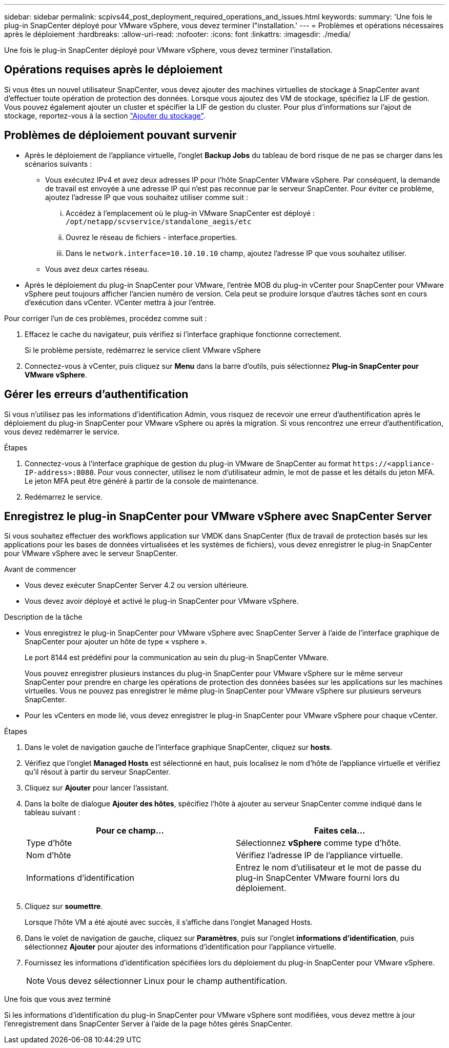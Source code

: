 ---
sidebar: sidebar 
permalink: scpivs44_post_deployment_required_operations_and_issues.html 
keywords:  
summary: 'Une fois le plug-in SnapCenter déployé pour VMware vSphere, vous devez terminer l"installation.' 
---
= Problèmes et opérations nécessaires après le déploiement
:hardbreaks:
:allow-uri-read: 
:nofooter: 
:icons: font
:linkattrs: 
:imagesdir: ./media/


[role="lead"]
Une fois le plug-in SnapCenter déployé pour VMware vSphere, vous devez terminer l'installation.



== Opérations requises après le déploiement

Si vous êtes un nouvel utilisateur SnapCenter, vous devez ajouter des machines virtuelles de stockage à SnapCenter avant d'effectuer toute opération de protection des données. Lorsque vous ajoutez des VM de stockage, spécifiez la LIF de gestion. Vous pouvez également ajouter un cluster et spécifier la LIF de gestion du cluster. Pour plus d'informations sur l'ajout de stockage, reportez-vous à la section link:scpivs44_add_storage_01.html["Ajouter du stockage"^].



== Problèmes de déploiement pouvant survenir

* Après le déploiement de l'appliance virtuelle, l'onglet *Backup Jobs* du tableau de bord risque de ne pas se charger dans les scénarios suivants :
+
** Vous exécutez IPv4 et avez deux adresses IP pour l'hôte SnapCenter VMware vSphere. Par conséquent, la demande de travail est envoyée à une adresse IP qui n'est pas reconnue par le serveur SnapCenter. Pour éviter ce problème, ajoutez l'adresse IP que vous souhaitez utiliser comme suit :
+
... Accédez à l'emplacement où le plug-in VMware SnapCenter est déployé : `/opt/netapp/scvservice/standalone_aegis/etc`
... Ouvrez le réseau de fichiers - interface.properties.
... Dans le `network.interface=10.10.10.10` champ, ajoutez l'adresse IP que vous souhaitez utiliser.


** Vous avez deux cartes réseau.


* Après le déploiement du plug-in SnapCenter pour VMware, l'entrée MOB du plug-in vCenter pour SnapCenter pour VMware vSphere peut toujours afficher l'ancien numéro de version. Cela peut se produire lorsque d'autres tâches sont en cours d'exécution dans vCenter. VCenter mettra à jour l'entrée.


Pour corriger l'un de ces problèmes, procédez comme suit :

. Effacez le cache du navigateur, puis vérifiez si l'interface graphique fonctionne correctement.
+
Si le problème persiste, redémarrez le service client VMware vSphere

. Connectez-vous à vCenter, puis cliquez sur *Menu* dans la barre d'outils, puis sélectionnez *Plug-in SnapCenter pour VMware vSphere*.




== Gérer les erreurs d'authentification

Si vous n'utilisez pas les informations d'identification Admin, vous risquez de recevoir une erreur d'authentification après le déploiement du plug-in SnapCenter pour VMware vSphere ou après la migration. Si vous rencontrez une erreur d'authentification, vous devez redémarrer le service.

.Étapes
. Connectez-vous à l'interface graphique de gestion du plug-in VMware de SnapCenter au format `\https://<appliance-IP-address>:8080`. Pour vous connecter, utilisez le nom d'utilisateur admin, le mot de passe et les détails du jeton MFA. Le jeton MFA peut être généré à partir de la console de maintenance.
. Redémarrez le service.




== Enregistrez le plug-in SnapCenter pour VMware vSphere avec SnapCenter Server

Si vous souhaitez effectuer des workflows application sur VMDK dans SnapCenter (flux de travail de protection basés sur les applications pour les bases de données virtualisées et les systèmes de fichiers), vous devez enregistrer le plug-in SnapCenter pour VMware vSphere avec le serveur SnapCenter.

.Avant de commencer
* Vous devez exécuter SnapCenter Server 4.2 ou version ultérieure.
* Vous devez avoir déployé et activé le plug-in SnapCenter pour VMware vSphere.


.Description de la tâche
* Vous enregistrez le plug-in SnapCenter pour VMware vSphere avec SnapCenter Server à l'aide de l'interface graphique de SnapCenter pour ajouter un hôte de type « vsphere ».
+
Le port 8144 est prédéfini pour la communication au sein du plug-in SnapCenter VMware.

+
Vous pouvez enregistrer plusieurs instances du plug-in SnapCenter pour VMware vSphere sur le même serveur SnapCenter pour prendre en charge les opérations de protection des données basées sur les applications sur les machines virtuelles. Vous ne pouvez pas enregistrer le même plug-in SnapCenter pour VMware vSphere sur plusieurs serveurs SnapCenter.

* Pour les vCenters en mode lié, vous devez enregistrer le plug-in SnapCenter pour VMware vSphere pour chaque vCenter.


.Étapes
. Dans le volet de navigation gauche de l'interface graphique SnapCenter, cliquez sur *hosts*.
. Vérifiez que l'onglet *Managed Hosts* est sélectionné en haut, puis localisez le nom d'hôte de l'appliance virtuelle et vérifiez qu'il résout à partir du serveur SnapCenter.
. Cliquez sur *Ajouter* pour lancer l'assistant.
. Dans la boîte de dialogue *Ajouter des hôtes*, spécifiez l'hôte à ajouter au serveur SnapCenter comme indiqué dans le tableau suivant :
+
|===
| Pour ce champ… | Faites cela… 


| Type d'hôte | Sélectionnez *vSphere* comme type d'hôte. 


| Nom d'hôte | Vérifiez l'adresse IP de l'appliance virtuelle. 


| Informations d'identification | Entrez le nom d'utilisateur et le mot de passe du plug-in SnapCenter VMware fourni lors du déploiement. 
|===
. Cliquez sur *soumettre*.
+
Lorsque l'hôte VM a été ajouté avec succès, il s'affiche dans l'onglet Managed Hosts.

. Dans le volet de navigation de gauche, cliquez sur *Paramètres*, puis sur l'onglet *informations d'identification*, puis sélectionnez *Ajouter* pour ajouter des informations d'identification pour l'appliance virtuelle.
. Fournissez les informations d'identification spécifiées lors du déploiement du plug-in SnapCenter pour VMware vSphere.
+

NOTE: Vous devez sélectionner Linux pour le champ authentification.



.Une fois que vous avez terminé
Si les informations d'identification du plug-in SnapCenter pour VMware vSphere sont modifiées, vous devez mettre à jour l'enregistrement dans SnapCenter Server à l'aide de la page hôtes gérés SnapCenter.
